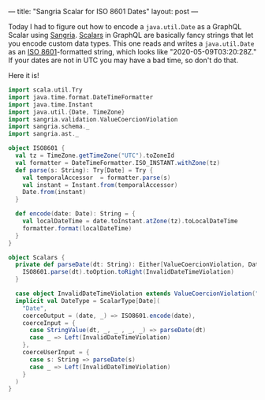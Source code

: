 ---
title: "Sangria Scalar for ISO 8601 Dates"
layout: post
---

Today I had to figure out how to encode a =java.util.Date= as a GraphQL Scalar using [[https://sangria-graphql.org/][Sangria]]. [[https://graphql.org/learn/schema/#scalar-types][Scalars]] in GraphQL are basically fancy strings that let you encode custom data types. This one reads and writes a =java.util.Date= as an [[https://en.wikipedia.org/wiki/ISO_8601][ISO 8601]]-formatted string, which looks like "2020-05-09T03:20:28Z." If your dates are not in UTC you may have a bad time, so don't do that.

Here it is!


#+BEGIN_SRC scala
import scala.util.Try
import java.time.format.DateTimeFormatter
import java.time.Instant
import java.util.{Date, TimeZone}
import sangria.validation.ValueCoercionViolation
import sangria.schema._
import sangria.ast._

object ISO8601 {
  val tz = TimeZone.getTimeZone("UTC").toZoneId
  val formatter = DateTimeFormatter.ISO_INSTANT.withZone(tz)
  def parse(s: String): Try[Date] = Try {
    val temporalAccessor  = formatter.parse(s)
    val instant = Instant.from(temporalAccessor)
    Date.from(instant)
  }

  def encode(date: Date): String = {
    val localDateTime = date.toInstant.atZone(tz).toLocalDateTime
    formatter.format(localDateTime)
  }
}

object Scalars {
  private def parseDate(dt: String): Either[ValueCoercionViolation, Date] = {
    ISO8601.parse(dt).toOption.toRight(InvalidDateTimeViolation)
  }

  case object InvalidDateTimeViolation extends ValueCoercionViolation("Input is not valid Date.")
  implicit val DateType = ScalarType[Date](
    "Date",
    coerceOutput = (date, _) => ISO8601.encode(date),
    coerceInput = {
      case StringValue(dt, _, _ , _, _) => parseDate(dt)
      case _ => Left(InvalidDateTimeViolation)
    },
    coerceUserInput = {
      case s: String => parseDate(s)
      case _ => Left(InvalidDateTimeViolation)
    }
  )
}
#+END_SRC

